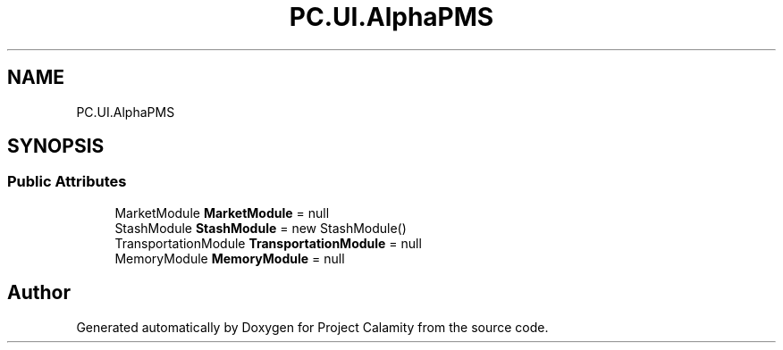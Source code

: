 .TH "PC.UI.AlphaPMS" 3 "Fri Dec 9 2022" "Project Calamity" \" -*- nroff -*-
.ad l
.nh
.SH NAME
PC.UI.AlphaPMS
.SH SYNOPSIS
.br
.PP
.SS "Public Attributes"

.in +1c
.ti -1c
.RI "MarketModule \fBMarketModule\fP = null"
.br
.ti -1c
.RI "StashModule \fBStashModule\fP = new StashModule()"
.br
.ti -1c
.RI "TransportationModule \fBTransportationModule\fP = null"
.br
.ti -1c
.RI "MemoryModule \fBMemoryModule\fP = null"
.br
.in -1c

.SH "Author"
.PP 
Generated automatically by Doxygen for Project Calamity from the source code\&.
